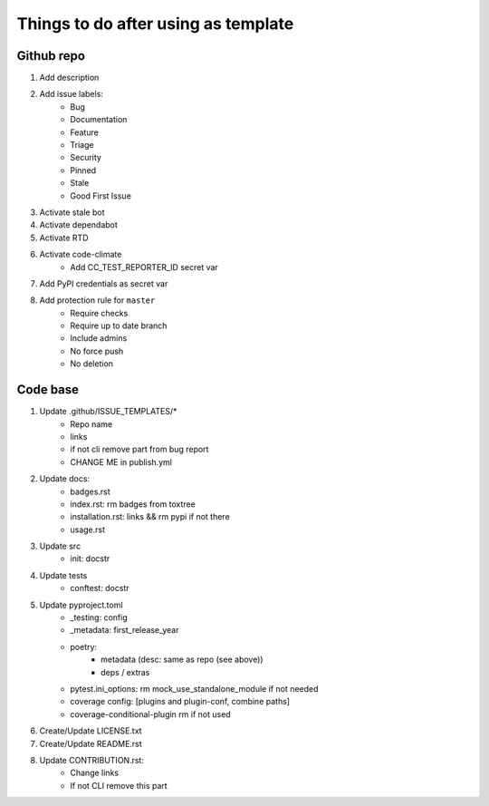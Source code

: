 ====================================
Things to do after using as template
====================================


Github repo
===========

#. Add description

#. Add issue labels:
    - Bug
    - Documentation
    - Feature
    - Triage
    - Security
    - Pinned
    - Stale
    - Good First Issue

#. Activate stale bot

#. Activate dependabot

#. Activate RTD

#. Activate code-climate
    - Add CC_TEST_REPORTER_ID secret var

#. Add PyPI credentials as secret var

#. Add protection rule for ``master``
    - Require checks
    - Require up to date branch
    - Include admins
    - No force push
    - No deletion


Code base
=========

#. Update .github/ISSUE_TEMPLATES/*
    - Repo name
    - links
    - if not cli remove part from bug report
    - CHANGE ME in publish.yml

#. Update docs:
    - badges.rst
    - index.rst: rm badges from toxtree
    - installation.rst: links && rm pypi if not there
    - usage.rst

#. Update src
    - init: docstr

#. Update tests
    - conftest: docstr

#. Update pyproject.toml
    - _testing: config
    - _metadata: first_release_year
    - poetry:
        * metadata (desc: same as repo (see above))
        * deps / extras
    - pytest.ini_options: rm mock_use_standalone_module if not needed
    - coverage config: [plugins and plugin-conf, combine paths]
    - coverage-conditional-plugin rm if not used

#. Create/Update LICENSE.txt

#. Create/Update README.rst

#. Update CONTRIBUTION.rst:
    - Change links
    - If not CLI remove this part
